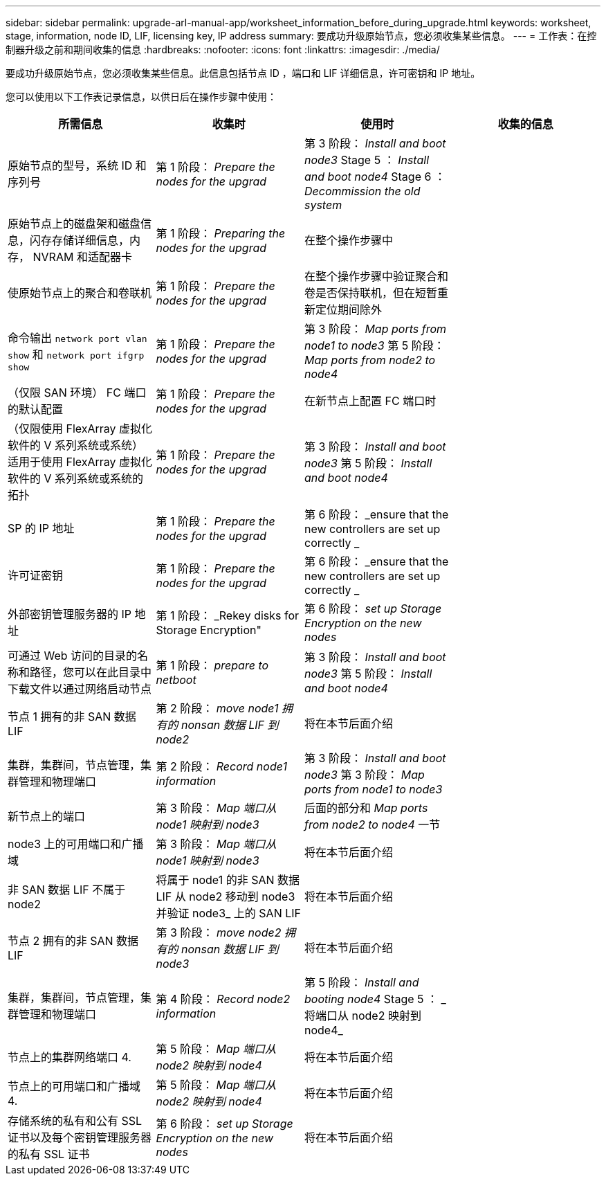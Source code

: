 ---
sidebar: sidebar 
permalink: upgrade-arl-manual-app/worksheet_information_before_during_upgrade.html 
keywords: worksheet, stage, information, node ID, LIF, licensing key, IP address 
summary: 要成功升级原始节点，您必须收集某些信息。 
---
= 工作表：在控制器升级之前和期间收集的信息
:hardbreaks:
:nofooter: 
:icons: font
:linkattrs: 
:imagesdir: ./media/


[role="lead"]
要成功升级原始节点，您必须收集某些信息。此信息包括节点 ID ，端口和 LIF 详细信息，许可密钥和 IP 地址。

您可以使用以下工作表记录信息，以供日后在操作步骤中使用：

|===
| 所需信息 | 收集时 | 使用时 | 收集的信息 


| 原始节点的型号，系统 ID 和序列号 | 第 1 阶段： _Prepare the nodes for the upgrad_ | 第 3 阶段： _Install and boot node3_ Stage 5 ： _Install and boot node4_ Stage 6 ： _Decommission the old system_ |  


| 原始节点上的磁盘架和磁盘信息，闪存存储详细信息，内存， NVRAM 和适配器卡 | 第 1 阶段： _Preparing the nodes for the upgrad_ | 在整个操作步骤中 |  


| 使原始节点上的聚合和卷联机 | 第 1 阶段： _Prepare the nodes for the upgrad_ | 在整个操作步骤中验证聚合和卷是否保持联机，但在短暂重新定位期间除外 |  


| 命令输出 `network port vlan show` 和 `network port ifgrp show` | 第 1 阶段： _Prepare the nodes for the upgrad_ | 第 3 阶段： _Map ports from node1 to node3_ 第 5 阶段： _Map ports from node2 to node4_ |  


| （仅限 SAN 环境） FC 端口的默认配置 | 第 1 阶段： _Prepare the nodes for the upgrad_ | 在新节点上配置 FC 端口时 |  


| （仅限使用 FlexArray 虚拟化软件的 V 系列系统或系统）适用于使用 FlexArray 虚拟化软件的 V 系列系统或系统的拓扑 | 第 1 阶段： _Prepare the nodes for the upgrad_ | 第 3 阶段： _Install and boot node3_ 第 5 阶段： _Install and boot node4_ |  


| SP 的 IP 地址 | 第 1 阶段： _Prepare the nodes for the upgrad_ | 第 6 阶段： _ensure that the new controllers are set up correctly _ |  


| 许可证密钥 | 第 1 阶段： _Prepare the nodes for the upgrad_ | 第 6 阶段： _ensure that the new controllers are set up correctly _ |  


| 外部密钥管理服务器的 IP 地址 | 第 1 阶段： _Rekey disks for Storage Encryption" | 第 6 阶段： _set up Storage Encryption on the new nodes_ |  


| 可通过 Web 访问的目录的名称和路径，您可以在此目录中下载文件以通过网络启动节点 | 第 1 阶段： _prepare to netboot_ | 第 3 阶段： _Install and boot node3_ 第 5 阶段： _Install and boot node4_ |  


| 节点 1 拥有的非 SAN 数据 LIF | 第 2 阶段： _move node1 拥有的 nonsan 数据 LIF 到 node2_ | 将在本节后面介绍 |  


| 集群，集群间，节点管理，集群管理和物理端口 | 第 2 阶段： _Record node1 information_ | 第 3 阶段： _Install and boot node3_ 第 3 阶段： _Map ports from node1 to node3_ |  


| 新节点上的端口 | 第 3 阶段： _Map 端口从 node1 映射到 node3_ | 后面的部分和 _Map ports from node2 to node4_ 一节 |  


| node3 上的可用端口和广播域 | 第 3 阶段： _Map 端口从 node1 映射到 node3_ | 将在本节后面介绍 |  


| 非 SAN 数据 LIF 不属于 node2 | 将属于 node1 的非 SAN 数据 LIF 从 node2 移动到 node3 并验证 node3_ 上的 SAN LIF | 将在本节后面介绍 |  


| 节点 2 拥有的非 SAN 数据 LIF | 第 3 阶段： _move node2 拥有的 nonsan 数据 LIF 到 node3_ | 将在本节后面介绍 |  


| 集群，集群间，节点管理，集群管理和物理端口 | 第 4 阶段： _Record node2 information_ | 第 5 阶段： _Install and booting node4_ Stage 5 ： _ 将端口从 node2 映射到 node4_ |  


| 节点上的集群网络端口 4. | 第 5 阶段： _Map 端口从 node2 映射到 node4_ | 将在本节后面介绍 |  


| 节点上的可用端口和广播域 4. | 第 5 阶段： _Map 端口从 node2 映射到 node4_ | 将在本节后面介绍 |  


| 存储系统的私有和公有 SSL 证书以及每个密钥管理服务器的私有 SSL 证书 | 第 6 阶段： _set up Storage Encryption on the new nodes_ | 将在本节后面介绍 |  
|===